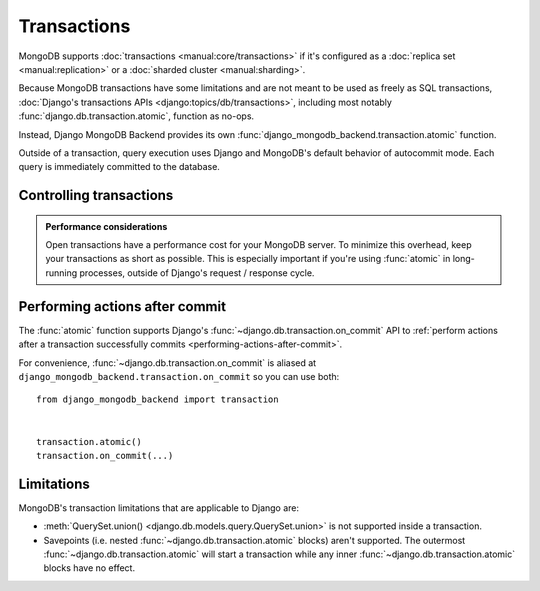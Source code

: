 ============
Transactions
============

.. module:: django_mongodb_backend.transaction

MongoDB supports :doc:`transactions <manual:core/transactions>` if it's
configured as a :doc:`replica set <manual:replication>` or a :doc:`sharded
cluster <manual:sharding>`.

Because MongoDB transactions have some limitations and are not meant to be used
as freely as SQL transactions, :doc:`Django's transactions APIs
<django:topics/db/transactions>`, including most notably
:func:`django.db.transaction.atomic`, function as no-ops.

Instead, Django MongoDB Backend provides its own
:func:`django_mongodb_backend.transaction.atomic` function.

Outside of a transaction, query execution uses Django and MongoDB's default
behavior of autocommit mode. Each query is immediately committed to the
database.

Controlling transactions
========================

.. function:: atomic(using=None)

    Atomicity is the defining property of database transactions. ``atomic``
    allows creating a block of code within which the atomicity on the database
    is guaranteed. If the block of code is successfully completed, the changes
    are committed to the database. If there is an exception, the changes are
    rolled back.

    ``atomic`` is usable both as a :py:term:`decorator`::

        from django_mongodb_backend import transaction


        @transaction.atomic
        def viewfunc(request):
            # This code executes inside a transaction.
            do_stuff()

    and as a :py:term:`context manager`::

        from django_mongodb_backend import transaction


        def viewfunc(request):
            # This code executes in autocommit mode (Django's default).
            do_stuff()

            with transaction.atomic():
                # This code executes inside a transaction.
                do_more_stuff()

    .. admonition:: Avoid catching exceptions inside ``atomic``!

        When exiting an ``atomic`` block, Django looks at whether it's exited
        normally or with an exception to determine whether to commit or roll
        back. If you catch and handle exceptions inside an ``atomic`` block,
        you may hide from Django the fact that a problem has happened. This can
        result in unexpected behavior.

        This is mostly a concern for :exc:`~django.db.DatabaseError` and its
        subclasses such as :exc:`~django.db.IntegrityError`. After such an
        error, the transaction is broken and Django will perform a rollback at
        the end of the ``atomic`` block.

    .. admonition:: You may need to manually revert app state when rolling back a transaction.

        The values of a model's fields won't be reverted when a transaction
        rollback happens. This could lead to an inconsistent model state unless
        you manually restore the original field values.

        For example, given ``MyModel`` with an ``active`` field, this snippet
        ensures that the ``if obj.active`` check at the end uses the correct
        value if updating ``active`` to ``True`` fails in the transaction::

            from django_mongodb_backend import transaction
            from django.db import DatabaseError

            obj = MyModel(active=False)
            obj.active = True
            try:
                with transaction.atomic():
                    obj.save()
            except DatabaseError:
                obj.active = False

            if obj.active:
                ...

        This also applies to any other mechanism that may hold app state, such
        as caching or global variables. For example, if the code proactively
        updates data in the cache after saving an object, it's recommended to
        use :ref:`transaction.on_commit() <performing-actions-after-commit>`
        instead, to defer cache alterations until the transaction is actually
        committed.

    ``atomic`` takes a ``using`` argument which should be the name of a
    database. If this argument isn't provided, Django uses the ``"default"``
    database.

.. admonition:: Performance considerations

    Open transactions have a performance cost for your MongoDB server. To
    minimize this overhead, keep your transactions as short as possible. This
    is especially important if you're using :func:`atomic` in long-running
    processes, outside of Django's request / response cycle.

Performing actions after commit
===============================

The :func:`atomic` function supports Django's
:func:`~django.db.transaction.on_commit` API to :ref:`perform actions after a
transaction successfully commits <performing-actions-after-commit>`.

For convenience, :func:`~django.db.transaction.on_commit` is aliased at
``django_mongodb_backend.transaction.on_commit`` so you can use both::

    from django_mongodb_backend import transaction


    transaction.atomic()
    transaction.on_commit(...)

.. _transactions-limitations:

Limitations
===========

MongoDB's transaction limitations that are applicable to Django are:

- :meth:`QuerySet.union() <django.db.models.query.QuerySet.union>` is not
  supported inside a transaction.
- Savepoints (i.e. nested :func:`~django.db.transaction.atomic` blocks) aren't
  supported. The outermost :func:`~django.db.transaction.atomic` will start
  a transaction while any inner :func:`~django.db.transaction.atomic` blocks
  have no effect.
